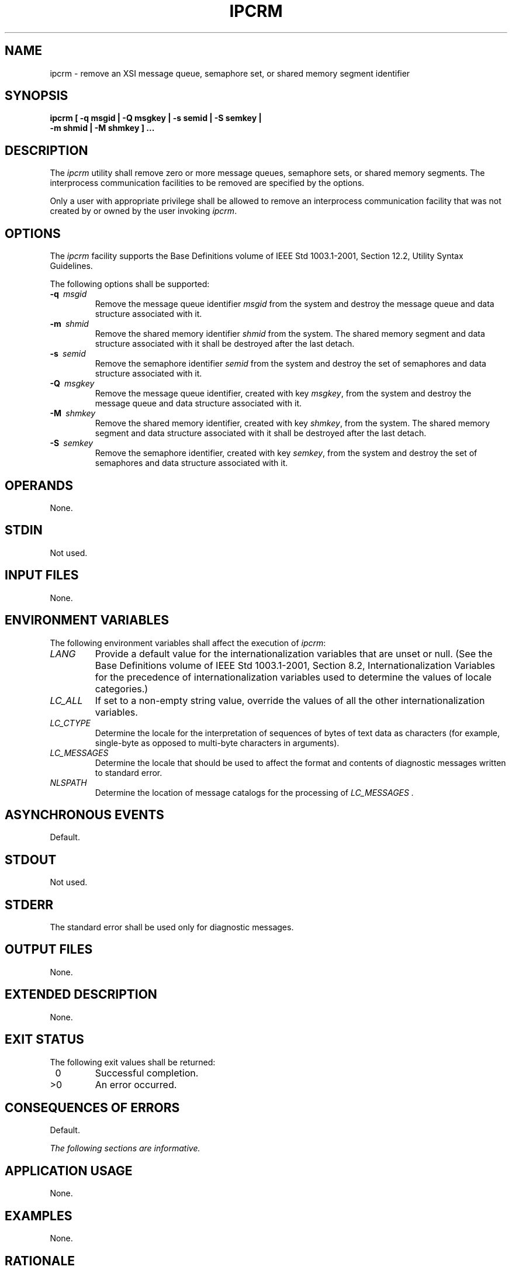 .\" Copyright (c) 2001-2003 The Open Group, All Rights Reserved 
.TH "IPCRM" 1 2003 "IEEE/The Open Group" "POSIX Programmer's Manual"
.\" ipcrm 
.SH NAME
ipcrm \- remove an XSI message queue, semaphore set, or shared memory
segment identifier
.SH SYNOPSIS
.LP
\fBipcrm\fP \fB[\fP \fB-q msgid | -Q msgkey | -s semid | -S semkey
|
.br
\ \ \ \ \ \  -m shmid | -M shmkey\fP \fB]\fP \fB... \fP
.SH DESCRIPTION
.LP
The \fIipcrm\fP utility shall remove zero or more message queues,
semaphore sets, or shared memory segments. The interprocess
communication facilities to be removed are specified by the options.
.LP
Only a user with appropriate privilege shall be allowed to remove
an interprocess communication facility that was not created by
or owned by the user invoking \fIipcrm\fP.
.SH OPTIONS
.LP
The \fIipcrm\fP facility supports the Base Definitions volume of IEEE\ Std\ 1003.1-2001,
Section 12.2, Utility Syntax Guidelines.
.LP
The following options shall be supported:
.TP 7
\fB-q\ \fP \fImsgid\fP
Remove the message queue identifier \fImsgid\fP from the system and
destroy the message queue and data structure associated
with it.
.TP 7
\fB-m\ \fP \fIshmid\fP
Remove the shared memory identifier \fIshmid\fP from the system. The
shared memory segment and data structure associated with
it shall be destroyed after the last detach.
.TP 7
\fB-s\ \fP \fIsemid\fP
Remove the semaphore identifier \fIsemid\fP from the system and destroy
the set of semaphores and data structure associated
with it.
.TP 7
\fB-Q\ \fP \fImsgkey\fP
Remove the message queue identifier, created with key \fImsgkey\fP,
from the system and destroy the message queue and data
structure associated with it.
.TP 7
\fB-M\ \fP \fIshmkey\fP
Remove the shared memory identifier, created with key \fIshmkey\fP,
from the system. The shared memory segment and data
structure associated with it shall be destroyed after the last detach.
.TP 7
\fB-S\ \fP \fIsemkey\fP
Remove the semaphore identifier, created with key \fIsemkey\fP, from
the system and destroy the set of semaphores and data
structure associated with it.
.sp
.SH OPERANDS
.LP
None.
.SH STDIN
.LP
Not used.
.SH INPUT FILES
.LP
None.
.SH ENVIRONMENT VARIABLES
.LP
The following environment variables shall affect the execution of
\fIipcrm\fP:
.TP 7
\fILANG\fP
Provide a default value for the internationalization variables that
are unset or null. (See the Base Definitions volume of
IEEE\ Std\ 1003.1-2001, Section 8.2, Internationalization Variables
for
the precedence of internationalization variables used to determine
the values of locale categories.)
.TP 7
\fILC_ALL\fP
If set to a non-empty string value, override the values of all the
other internationalization variables.
.TP 7
\fILC_CTYPE\fP
Determine the locale for the interpretation of sequences of bytes
of text data as characters (for example, single-byte as
opposed to multi-byte characters in arguments).
.TP 7
\fILC_MESSAGES\fP
Determine the locale that should be used to affect the format and
contents of diagnostic messages written to standard
error.
.TP 7
\fINLSPATH\fP
Determine the location of message catalogs for the processing of \fILC_MESSAGES
\&.\fP
.sp
.SH ASYNCHRONOUS EVENTS
.LP
Default.
.SH STDOUT
.LP
Not used.
.SH STDERR
.LP
The standard error shall be used only for diagnostic messages.
.SH OUTPUT FILES
.LP
None.
.SH EXTENDED DESCRIPTION
.LP
None.
.SH EXIT STATUS
.LP
The following exit values shall be returned:
.TP 7
\ 0
Successful completion.
.TP 7
>0
An error occurred.
.sp
.SH CONSEQUENCES OF ERRORS
.LP
Default.
.LP
\fIThe following sections are informative.\fP
.SH APPLICATION USAGE
.LP
None.
.SH EXAMPLES
.LP
None.
.SH RATIONALE
.LP
None.
.SH FUTURE DIRECTIONS
.LP
None.
.SH SEE ALSO
.LP
\fIipcs\fP, the System Interfaces volume of IEEE\ Std\ 1003.1-2001,
\fImsgctl\fP(), \fIsemctl\fP(), \fIshmctl\fP()
.SH COPYRIGHT
Portions of this text are reprinted and reproduced in electronic form
from IEEE Std 1003.1, 2003 Edition, Standard for Information Technology
-- Portable Operating System Interface (POSIX), The Open Group Base
Specifications Issue 6, Copyright (C) 2001-2003 by the Institute of
Electrical and Electronics Engineers, Inc and The Open Group. In the
event of any discrepancy between this version and the original IEEE and
The Open Group Standard, the original IEEE and The Open Group Standard
is the referee document. The original Standard can be obtained online at
http://www.opengroup.org/unix/online.html .
